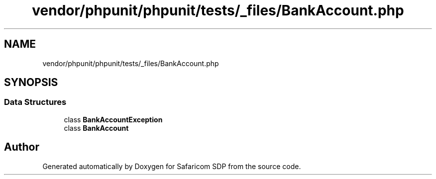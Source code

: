 .TH "vendor/phpunit/phpunit/tests/_files/BankAccount.php" 3 "Sat Sep 26 2020" "Safaricom SDP" \" -*- nroff -*-
.ad l
.nh
.SH NAME
vendor/phpunit/phpunit/tests/_files/BankAccount.php
.SH SYNOPSIS
.br
.PP
.SS "Data Structures"

.in +1c
.ti -1c
.RI "class \fBBankAccountException\fP"
.br
.ti -1c
.RI "class \fBBankAccount\fP"
.br
.in -1c
.SH "Author"
.PP 
Generated automatically by Doxygen for Safaricom SDP from the source code\&.
